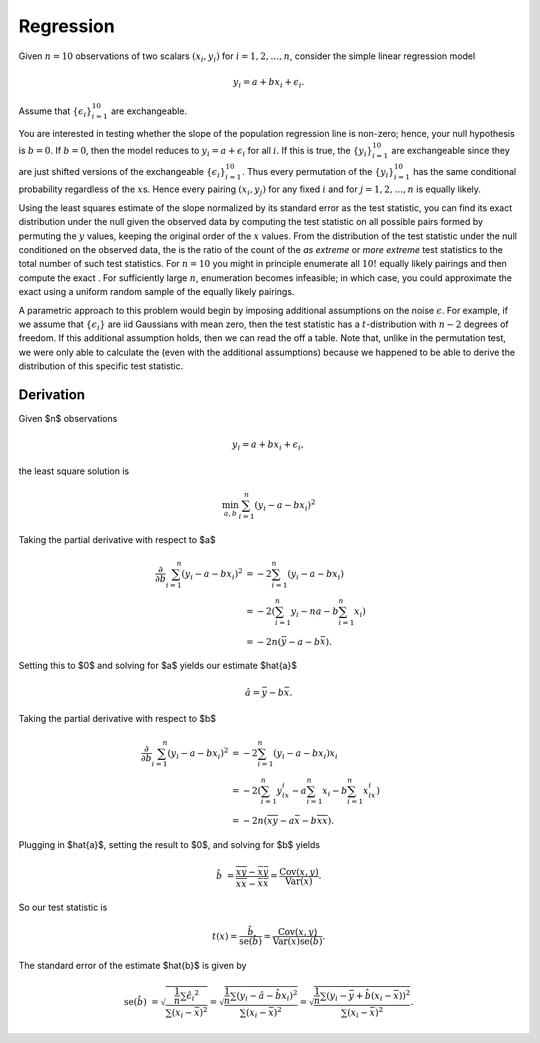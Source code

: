 Regression
----------

Given :math:`n=10` observations of two scalars :math:`(x_i, y_i)` for
:math:`i = 1, 2, \dots, n`, consider the simple linear regression model

.. math::

  y_i = a + bx_i + \epsilon_i.

Assume that :math:`\{\epsilon_i\}_{i=1}^{10}` are exchangeable.

You are interested in testing whether the slope of the population
regression line is non-zero; hence, your null hypothesis is
:math:`b = 0`. If :math:`b = 0`, then the model reduces to
:math:`y_i = a + \epsilon_i` for all :math:`i`. If this is true, the
:math:`\{y_i\}_{i=1}^{10}` are exchangeable since they are just shifted
versions of the exchangeable :math:`\{\epsilon_i\}_{i=1}^{10}`. Thus
every permutation of the :math:`\{y_i\}_{i=1}^{10}` has the same
conditional probability regardless of the :math:`x`\ s. Hence every
pairing :math:`(x_i, y_j)` for any fixed :math:`i` and for
:math:`j = 1, 2, \dots, n` is equally likely.

Using the least squares estimate of the slope normalized by its standard
error as the test statistic, you can find its exact distribution under
the null given the observed data by computing the test statistic on all
possible pairs formed by permuting the :math:`y` values, keeping the
original order of the :math:`x` values. From the distribution of the
test statistic under the null conditioned on the observed data, the is
the ratio of the count of the *as extreme* or *more extreme* test
statistics to the total number of such test statistics. For :math:`n=10`
you might in principle enumerate all :math:`10!` equally likely pairings
and then compute the exact . For sufficiently large :math:`n`,
enumeration becomes infeasible; in which case, you could approximate the
exact using a uniform random sample of the equally likely pairings.

A parametric approach to this problem would begin by imposing additional
assumptions on the noise :math:`\epsilon`. For example, if we assume
that :math:`\{\epsilon_i\}` are iid Gaussians with mean zero, then the
test statistic has a :math:`t`-distribution with :math:`n-2` degrees of
freedom. If this additional assumption holds, then we can read the off a
table. Note that, unlike in the permutation test, we were only able to
calculate the (even with the additional assumptions) because we happened
to be able to derive the distribution of this specific test statistic.


Derivation
~~~~~~~~~~

Given $n$ observations

.. math::

  y_i = a + bx_i + \epsilon_i,

the least square solution is

.. math::

  \min_{a, b} \sum_{i=1}^n \left(y_i - a - bx_i \right)^2


Taking the partial derivative with respect to $a$

.. math::

  \frac{\partial }{\partial b} \sum_{i=1}^n \left(y_i - a - bx_i \right)^2
   &= -2 \sum_{i=1}^n \left(y_i - a - bx_i \right) \\
   &= -2 \left(\sum_{i=1}^n y_i - na - b \sum_{i=1}^n x_i \right) \\
   &= -2n \left( \bar{y} - a - b \bar{x} \right).

Setting this to $0$ and solving for $a$ yields our estimate $\hat{a}$

.. math::

  \hat{a} = \bar{y} - b \bar{x}.

Taking the partial derivative with respect to $b$

.. math::

  \frac{\partial }{\partial b} \sum_{i=1}^n \left(y_i - a - bx_i \right)^2
   &= -2 \sum_{i=1}^n \left(y_i - a - bx_i \right) x_i \\
   &= -2 \left(\sum_{i=1}^n y_ix_i - a \sum_{i=1}^n x_i - b \sum_{i=1}^n x_ix_i \right) \\
   &= -2n \left( \overline{xy} - a \bar{x} - b \overline{xx} \right).

Plugging in $\hat{a}$, setting the result to $0$, and solving for $b$ yields

.. math::

  \hat{b} &= \frac{\overline{xy} - \bar{x}\bar{y}}{\overline{xx} - \bar{x}\bar{x}}
    = \frac{\mathrm{Cov}(x, y)}{\mathrm{Var}(x)}.

So our test statistic is

.. math::

  t(x) = \frac{\hat{b}}{\mathrm{se}(\hat{b})} = \frac{\mathrm{Cov}(x, y)}{\mathrm{Var}(x) \mathrm{se}(\hat{b})}.

The standard error of the estimate $\hat{b}$ is given by

.. math::

  \mathrm{se}(\hat{b}) &= \sqrt{\frac{\frac{1}{n} \sum \hat{\epsilon_i}^2}{\sum (x_i - \bar{x})^2}}
    = \sqrt{\frac{\frac{1}{n} \sum \left(y_i - \hat{a} - \hat{b}x_i  \right)^2}{\sum (x_i - \bar{x})^2}}
    = \sqrt{\frac{\frac{1}{n} \sum \left(y_i -  \bar{y} + \hat{b}(x_i - \bar{x})\right)^2}{\sum (x_i - \bar{x})^2}}.
